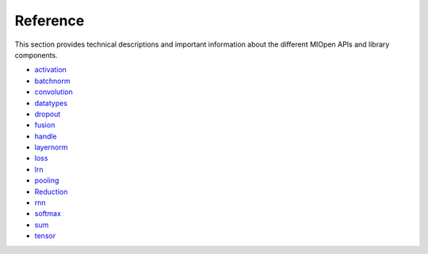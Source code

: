 Reference
=============

This section provides technical descriptions and important information about the different MIOpen APIs and library components.

* `activation <https://rocm.docs.amd.com/projects/MIOpen/en/latest/activation.html>`_
* `batchnorm <https://rocm.docs.amd.com/projects/MIOpen/en/latest/batchnorm.html>`_
* `convolution <https://rocm.docs.amd.com/projects/MIOpen/en/latest/convolution.html>`_
* `datatypes <https://rocm.docs.amd.com/projects/MIOpen/en/latest/datatypes.html>`_
* `dropout <https://rocm.docs.amd.com/projects/MIOpen/en/latest/dropout.html>`_
* `fusion <https://rocm.docs.amd.com/projects/MIOpen/en/latest/fusion.html>`_
* `handle <https://rocm.docs.amd.com/projects/MIOpen/en/latest/handle.html>`_
* `layernorm <https://rocm.docs.amd.com/projects/MIOpen/en/latest/layernorm.html>`_
* `loss <https://rocm.docs.amd.com/projects/MIOpen/en/latest/loss.html>`_
* `lrn <https://rocm.docs.amd.com/projects/MIOpen/en/latest/lrn.html>`_
* `pooling <https://rocm.docs.amd.com/projects/MIOpen/en/latest/pooling.html>`_
* `Reduction <https://rocm.docs.amd.com/projects/MIOpen/en/latest/reduction.html>`_
* `rnn <https://rocm.docs.amd.com/projects/MIOpen/en/latest/rnn.html>`_
* `softmax <https://rocm.docs.amd.com/projects/MIOpen/en/latest/softmax.html>`_
* `sum <https://rocm.docs.amd.com/projects/MIOpen/en/latest/sum.html>`_
* `tensor <https://rocm.docs.amd.com/projects/MIOpen/en/latest/tensor.html>`_








